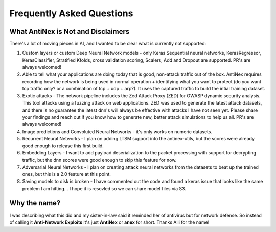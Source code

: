 Frequently Asked Questions
==========================

What AntiNex is Not and Disclaimers
-----------------------------------

There's a lot of moving pieces in AI, and I wanted to be clear what is currently not supported:

#.  Custom layers or custom Deep Neural Network models - only Keras Sequential neural networks, KerasRegressor, KerasClassifier, Stratified Kfolds, cross validation scoring, Scalers, Add and Dropout are supported. PR's are always welcomed!
#.  Able to tell what your applications are doing today that is good, non-attack traffic out of the box. AntiNex requires recording how the network is being used in normal operation + identifying what you want to protect (do you want tcp traffic only? or a combination of tcp + udp + arp?). It uses the captured traffic to build the intial training dataset.
#.  Exotic attacks - The network pipeline includes the Zed Attack Proxy (ZED) for OWASP dynamic security analysis. This tool attacks using a fuzzing attack on web applications. ZED was used to generate the latest attack datasets, and there is no guarantee the latest dnn's will always be effective with attacks I have not seen yet. Please share your findings and reach out if you know how to generate new, better attack simulations to help us all. PR's are always welcomed!
#.  Image predictions and Convoluted Neural Networks - it's only works on numeric datasets.
#.  Recurrent Neural Networks - I plan on adding LTSM support into the antinex-utils, but the scores were already good enough to release this first build.
#.  Embedding Layers - I want to add payload deserialization to the packet processing with support for decrypting traffic, but the dnn scores were good enough to skip this feature for now.
#.  Adversarial Neural Networks - I plan on creating attack neural networks from the datasets to beat up the trained ones, but this is a 2.0 feature at this point.
#.  Saving models to disk is broken - I have commented out the code and found a keras issue that looks like the same problem I am hitting... I hope it is resovled so we can share model files via S3.

Why the name?
-------------

I was describing what this did and my sister-in-law said it reminded her of antivirus but for network defense. So instead of calling it **Anti-Network Exploits** it's just **AntiNex** or **anex** for short. Thanks Alli for the name!

